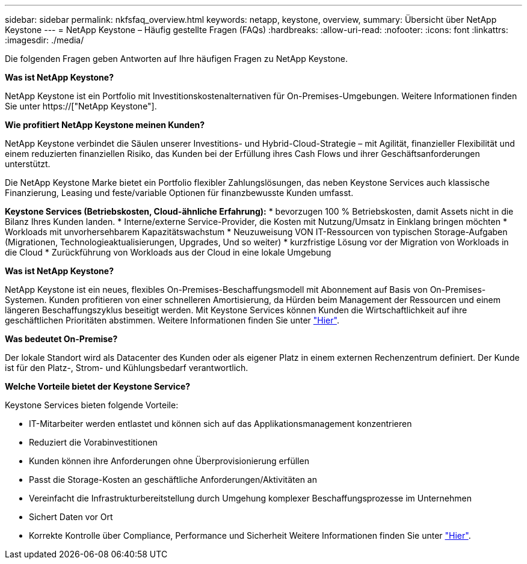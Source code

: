 ---
sidebar: sidebar 
permalink: nkfsfaq_overview.html 
keywords: netapp, keystone, overview, 
summary: Übersicht über NetApp Keystone 
---
= NetApp Keystone – Häufig gestellte Fragen (FAQs)
:hardbreaks:
:allow-uri-read: 
:nofooter: 
:icons: font
:linkattrs: 
:imagesdir: ./media/


[role="lead"]
Die folgenden Fragen geben Antworten auf Ihre häufigen Fragen zu NetApp Keystone.

*Was ist NetApp Keystone?*

NetApp Keystone ist ein Portfolio mit Investitionskostenalternativen für On-Premises-Umgebungen. Weitere Informationen finden Sie unter https://["NetApp Keystone"].

*Wie profitiert NetApp Keystone meinen Kunden?*

NetApp Keystone verbindet die Säulen unserer Investitions- und Hybrid-Cloud-Strategie – mit Agilität, finanzieller Flexibilität und einem reduzierten finanziellen Risiko, das Kunden bei der Erfüllung ihres Cash Flows und ihrer Geschäftsanforderungen unterstützt.

Die NetApp Keystone Marke bietet ein Portfolio flexibler Zahlungslösungen, das neben Keystone Services auch klassische Finanzierung, Leasing und feste/variable Optionen für finanzbewusste Kunden umfasst.

*Keystone Services (Betriebskosten, Cloud-ähnliche Erfahrung):* * bevorzugen 100 % Betriebskosten, damit Assets nicht in die Bilanz Ihres Kunden landen. * Interne/externe Service-Provider, die Kosten mit Nutzung/Umsatz in Einklang bringen möchten * Workloads mit unvorhersehbarem Kapazitätswachstum * Neuzuweisung VON IT-Ressourcen von typischen Storage-Aufgaben (Migrationen, Technologieaktualisierungen, Upgrades, Und so weiter) * kurzfristige Lösung vor der Migration von Workloads in die Cloud * Zurückführung von Workloads aus der Cloud in eine lokale Umgebung

*Was ist NetApp Keystone?*

NetApp Keystone ist ein neues, flexibles On-Premises-Beschaffungsmodell mit Abonnement auf Basis von On-Premises-Systemen. Kunden profitieren von einer schnelleren Amortisierung, da Hürden beim Management der Ressourcen und einem längeren Beschaffungszyklus beseitigt werden. Mit Keystone Services können Kunden die Wirtschaftlichkeit auf ihre geschäftlichen Prioritäten abstimmen. Weitere Informationen finden Sie unter link:https://docs.netapp.com/us-en/keystone/index.html#netapp-keystone-flex-subscription["Hier"].

*Was bedeutet On-Premise?*

Der lokale Standort wird als Datacenter des Kunden oder als eigener Platz in einem externen Rechenzentrum definiert. Der Kunde ist für den Platz-, Strom- und Kühlungsbedarf verantwortlich.

*Welche Vorteile bietet der Keystone Service?*

Keystone Services bieten folgende Vorteile:

* IT-Mitarbeiter werden entlastet und können sich auf das Applikationsmanagement konzentrieren
* Reduziert die Vorabinvestitionen
* Kunden können ihre Anforderungen ohne Überprovisionierung erfüllen
* Passt die Storage-Kosten an geschäftliche Anforderungen/Aktivitäten an
* Vereinfacht die Infrastrukturbereitstellung durch Umgehung komplexer Beschaffungsprozesse im Unternehmen
* Sichert Daten vor Ort
* Korrekte Kontrolle über Compliance, Performance und Sicherheit Weitere Informationen finden Sie unter link:https://docs.netapp.com/us-en/keystone/index.html#benefits-of-flex-subscription["Hier"].

